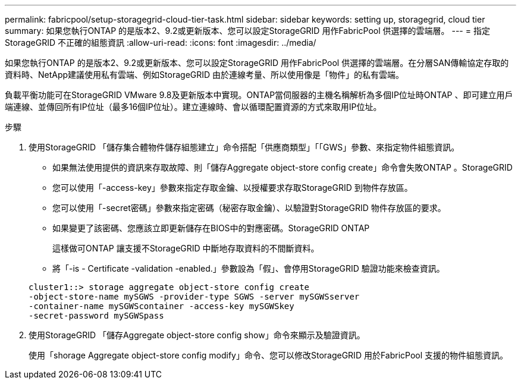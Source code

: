 ---
permalink: fabricpool/setup-storagegrid-cloud-tier-task.html 
sidebar: sidebar 
keywords: setting up, storagegrid, cloud tier 
summary: 如果您執行ONTAP 的是版本2、9.2或更新版本、您可以設定StorageGRID 用作FabricPool 供選擇的雲端層。 
---
= 指定StorageGRID 不正確的組態資訊
:allow-uri-read: 
:icons: font
:imagesdir: ../media/


[role="lead"]
如果您執行ONTAP 的是版本2、9.2或更新版本、您可以設定StorageGRID 用作FabricPool 供選擇的雲端層。在分層SAN傳輸協定存取的資料時、NetApp建議使用私有雲端、例如StorageGRID 由於連線考量、所以使用像是「物件」的私有雲端。

負載平衡功能可在StorageGRID VMware 9.8及更新版本中實現。ONTAP當伺服器的主機名稱解析為多個IP位址時ONTAP 、即可建立用戶端連線、並傳回所有IP位址（最多16個IP位址）。建立連線時、會以循環配置資源的方式來取用IP位址。

.步驟
. 使用StorageGRID 「儲存集合體物件儲存組態建立」命令搭配「供應商類型」「「GWS」參數、來指定物件組態資訊。
+
** 如果無法使用提供的資訊來存取故障、則「儲存Aggregate object-store config create」命令會失敗ONTAP 。StorageGRID
** 您可以使用「-access-key」參數來指定存取金鑰、以授權要求存取StorageGRID 到物件存放區。
** 您可以使用「-secret密碼」參數來指定密碼（秘密存取金鑰）、以驗證對StorageGRID 物件存放區的要求。
** 如果變更了該密碼、您應該立即更新儲存在BIOS中的對應密碼。StorageGRID ONTAP
+
這樣做可ONTAP 讓支援不StorageGRID 中斷地存取資料的不間斷資料。

** 將「-is - Certificate -validation -enabled.」參數設為「假」、會停用StorageGRID 驗證功能來檢查資訊。


+
[listing]
----
cluster1::> storage aggregate object-store config create
-object-store-name mySGWS -provider-type SGWS -server mySGWSserver
-container-name mySGWScontainer -access-key mySGWSkey
-secret-password mySGWSpass
----
. 使用StorageGRID 「儲存Aggregate object-store config show」命令來顯示及驗證資訊。
+
使用「shorage Aggregate object-store config modify」命令、您可以修改StorageGRID 用於FabricPool 支援的物件組態資訊。


